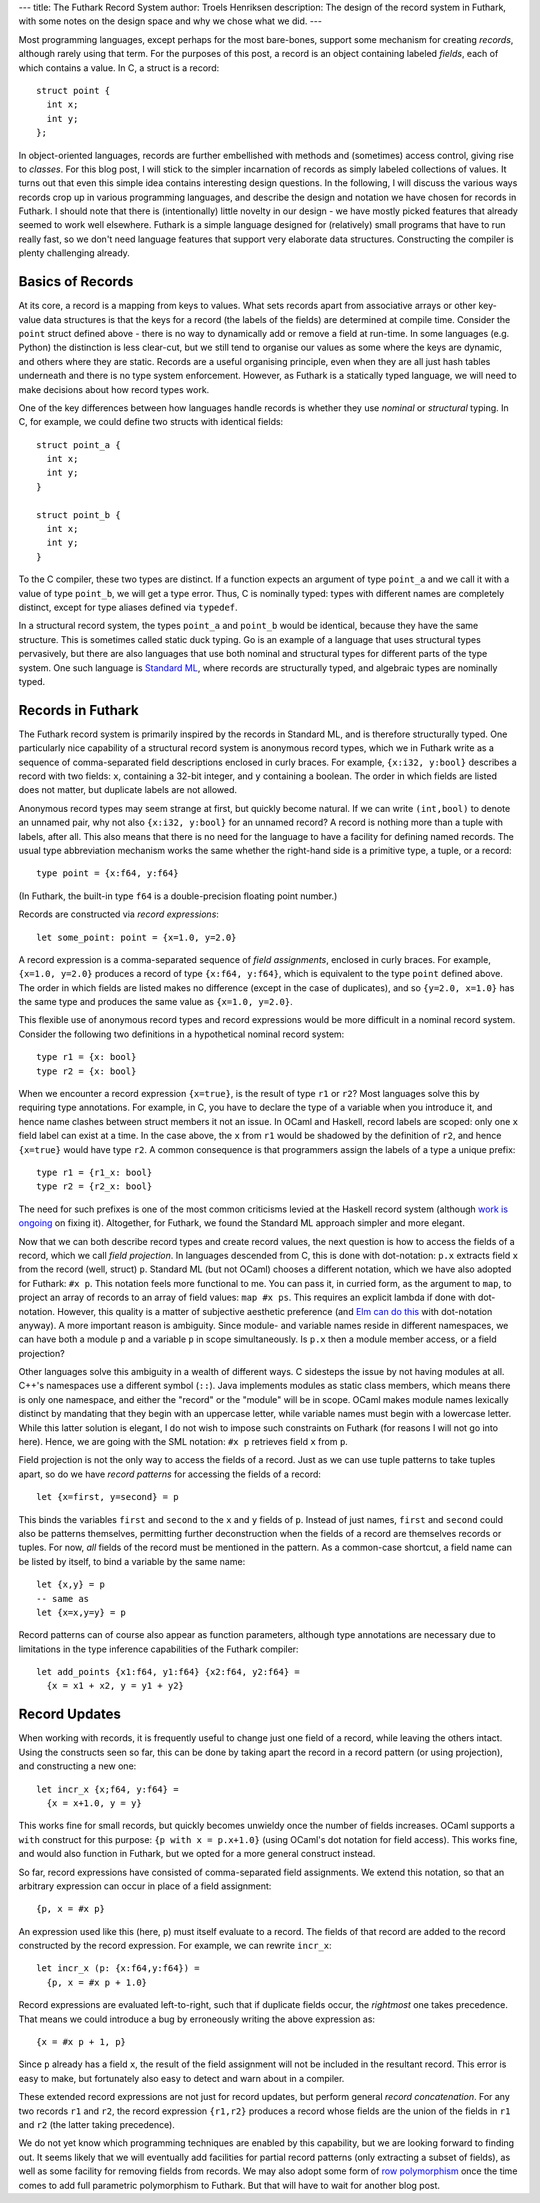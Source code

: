 ---
title: The Futhark Record System
author: Troels Henriksen
description: The design of the record system in Futhark, with some notes on the design space and why we chose what we did.
---

Most programming languages, except perhaps for the most bare-bones,
support some mechanism for creating *records*, although rarely using
that term.  For the purposes of this post, a record is an object
containing labeled *fields*, each of which contains a value.  In C, a
struct is a record::

  struct point {
    int x;
    int y;
  };

In object-oriented languages, records are further embellished with
methods and (sometimes) access control, giving rise to *classes*.  For
this blog post, I will stick to the simpler incarnation of records as
simply labeled collections of values.  It turns out that even this
simple idea contains interesting design questions.  In the following,
I will discuss the various ways records crop up in various programming
languages, and describe the design and notation we have chosen for
records in Futhark.  I should note that there is (intentionally) little
novelty in our design - we have mostly picked features that already
seemed to work well elsewhere.  Futhark is a simple language designed
for (relatively) small programs that have to run really fast, so we
don't need language features that support very elaborate data
structures.  Constructing the compiler is plenty challenging already.

Basics of Records
-----------------

At its core, a record is a mapping from keys to values.  What sets
records apart from associative arrays or other key-value data
structures is that the keys for a record (the labels of the fields)
are determined at compile time.  Consider the ``point`` struct defined
above - there is no way to dynamically add or remove a field at
run-time.  In some languages (e.g. Python) the distinction is less
clear-cut, but we still tend to organise our values as some where the
keys are dynamic, and others where they are static.  Records are a
useful organising principle, even when they are all just hash tables
underneath and there is no type system enforcement.  However, as
Futhark is a statically typed language, we will need to make decisions
about how record types work.

One of the key differences between how languages handle records is
whether they use *nominal* or *structural* typing.  In C, for example,
we could define two structs with identical fields::

  struct point_a {
    int x;
    int y;
  }

  struct point_b {
    int x;
    int y;
  }

To the C compiler, these two types are distinct.  If a function
expects an argument of type ``point_a`` and we call it with a value of
type ``point_b``, we will get a type error.  Thus, C is nominally
typed: types with different names are completely distinct, except for
type aliases defined via ``typedef``.

In a structural record system, the types ``point_a`` and ``point_b``
would be identical, because they have the same structure.  This is
sometimes called static duck typing.  Go is an example of a
language that uses structural types pervasively, but there are also
languages that use both nominal and structural types for different
parts of the type system.  One such language is `Standard ML`_, where
records are structurally typed, and algebraic types are nominally
typed.

.. _`Standard ML`: https://en.wikipedia.org/wiki/Standard_ML

Records in Futhark
------------------

The Futhark record system is primarily inspired by the records in
Standard ML, and is therefore structurally typed.  One particularly
nice capability of a structural record system is anonymous record
types, which we in Futhark write as a sequence of comma-separated
field descriptions enclosed in curly braces.  For example, ``{x:i32,
y:bool}`` describes a record with two fields: ``x``, containing a
32-bit integer, and ``y`` containing a boolean.  The order in which
fields are listed does not matter, but duplicate labels are not
allowed.

Anonymous record types may seem strange at first, but quickly become
natural.  If we can write ``(int,bool)`` to denote an unnamed pair,
why not also ``{x:i32, y:bool}`` for an unnamed record?  A record is
nothing more than a tuple with labels, after all.  This also means
that there is no need for the language to have a facility for defining
named records.  The usual type abbreviation mechanism works the same
whether the right-hand side is a primitive type, a tuple, or a
record::

  type point = {x:f64, y:f64}

(In Futhark, the built-in type ``f64`` is a double-precision floating
point number.)

Records are constructed via *record expressions*::

  let some_point: point = {x=1.0, y=2.0}

A record expression is a comma-separated sequence of *field
assignments*, enclosed in curly braces.  For example, ``{x=1.0,
y=2.0}`` produces a record of type ``{x:f64, y:f64}``, which is
equivalent to the type ``point`` defined above.  The order in which
fields are listed makes no difference (except in the case of
duplicates), and so ``{y=2.0, x=1.0}`` has the same type and produces
the same value as ``{x=1.0, y=2.0}``.

This flexible use of anonymous record types and record expressions
would be more difficult in a nominal record system.  Consider the
following two definitions in a hypothetical nominal record system::

  type r1 = {x: bool}
  type r2 = {x: bool}

When we encounter a record expression ``{x=true}``, is the result of
type ``r1`` or ``r2``?  Most languages solve this by requiring type
annotations.  For example, in C, you have to declare the type of a
variable when you introduce it, and hence name clashes between struct
members it not an issue.  In OCaml and Haskell, record labels are
scoped: only one ``x`` field label can exist at a time.  In the case
above, the ``x`` from ``r1`` would be shadowed by the definition of
``r2``, and hence ``{x=true}`` would have type ``r2``.  A common
consequence is that programmers assign the labels of a type a unique
prefix::

  type r1 = {r1_x: bool}
  type r2 = {r2_x: bool}

The need for such prefixes is one of the most common criticisms levied
at the Haskell record system (although `work is ongoing`_ on fixing
it).  Altogether, for Futhark, we found the Standard ML approach
simpler and more elegant.

.. _`work is ongoing`: https://www.well-typed.com/blog/2015/03/overloadedrecordfields-revived/

Now that we can both describe record types and create record values,
the next question is how to access the fields of a record, which we
call *field projection*.  In languages descended from C, this is done
with dot-notation: ``p.x`` extracts field ``x`` from the record (well,
struct) ``p``.  Standard ML (but not OCaml) chooses a different
notation, which we have also adopted for Futhark: ``#x p``.  This
notation feels more functional to me.  You can pass it, in curried
form, as the argument to ``map``, to project an array of records to an
array of field values: ``map #x ps``.  This requires an explicit
lambda if done with dot-notation.  However, this quality is a matter
of subjective aesthetic preference (and `Elm can do this`_ with
dot-notation anyway).  A more important reason is ambiguity.  Since
module- and variable names reside in different namespaces, we can have
both a module ``p`` and a variable ``p`` in scope simultaneously.  Is
``p.x`` then a module member access, or a field projection?

Other languages solve this ambiguity in a wealth of different ways.  C
sidesteps the issue by not having modules at all.  C++'s namespaces
use a different symbol (``::``).  Java implements modules as static
class members, which means there is only one namespace, and either the
"record" or the "module" will be in scope.  OCaml makes module names
lexically distinct by mandating that they begin with an uppercase
letter, while variable names must begin with a lowercase letter.
While this latter solution is elegant, I do not wish to impose such
constraints on Futhark (for reasons I will not go into here).  Hence,
we are going with the SML notation: ``#x p`` retrieves field ``x``
from ``p``.

.. _`Elm can do this`: http://elm-lang.org/docs/records

Field projection is not the only way to access the fields of a record.
Just as we can use tuple patterns to take tuples apart, so do we have
*record patterns* for accessing the fields of a record::

  let {x=first, y=second} = p

This binds the variables ``first`` and ``second`` to the ``x`` and
``y`` fields of ``p``.  Instead of just names, ``first`` and
``second`` could also be patterns themselves, permitting further
deconstruction when the fields of a record are themselves records or
tuples.  For now, *all* fields of the record must be mentioned in the
pattern.  As a common-case shortcut, a field name can be listed by
itself, to bind a variable by the same name::

  let {x,y} = p
  -- same as
  let {x=x,y=y} = p

Record patterns can of course also appear as function parameters,
although type annotations are necessary due to limitations in the type
inference capabilities of the Futhark compiler::

  let add_points {x1:f64, y1:f64} {x2:f64, y2:f64} =
    {x = x1 + x2, y = y1 + y2}

Record Updates
--------------

When working with records, it is frequently useful to change just one
field of a record, while leaving the others intact.  Using the
constructs seen so far, this can be done by taking apart the record in
a record pattern (or using projection), and constructing a new one::

  let incr_x {x;f64, y:f64} =
    {x = x+1.0, y = y}

This works fine for small records, but quickly becomes unwieldy once
the number of fields increases.  OCaml supports a ``with`` construct
for this purpose: ``{p with x = p.x+1.0}`` (using OCaml's dot notation
for field access).  This works fine, and would also function in
Futhark, but we opted for a more general construct instead.

So far, record expressions have consisted of comma-separated field
assignments.  We extend this notation, so that an arbitrary expression
can occur in place of a field assignment::

  {p, x = #x p}

An expression used like this (here, ``p``) must itself evaluate to a
record.  The fields of that record are added to the record constructed
by the record expression.  For example, we can rewrite ``incr_x``::

  let incr_x (p: {x:f64,y:f64}) =
    {p, x = #x p + 1.0}

Record expressions are evaluated left-to-right, such that if duplicate
fields occur, the *rightmost* one takes precedence.  That means we
could introduce a bug by erroneously writing the above expression as::

  {x = #x p + 1, p}

Since ``p`` already has a field ``x``, the result of the field
assignment will not be included in the resultant record.  This error
is easy to make, but fortunately also easy to detect and warn about in
a compiler.

These extended record expressions are not just for record updates, but
perform general *record concatenation*.  For any two records ``r1``
and ``r2``, the record expression ``{r1,r2}`` produces a record whose
fields are the union of the fields in ``r1`` and ``r2`` (the latter
taking precedence).

We do not yet know which programming techniques are enabled by this
capability, but we are looking forward to finding out.  It seems
likely that we will eventually add facilities for partial record
patterns (only extracting a subset of fields), as well as some
facility for removing fields from records.  We may also adopt some
form of `row polymorphism`_ once the time comes to add full parametric
polymorphism to Futhark.  But that will have to wait for another blog
post.

.. _`row polymorphism`: https://brianmckenna.org/blog/row_polymorphism_isnt_subtyping

